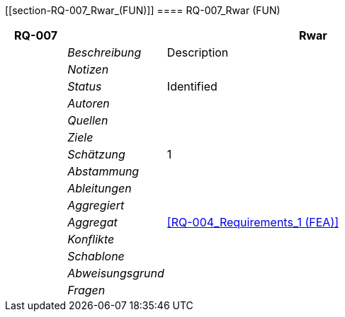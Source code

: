 [[section-RQ-007_Rwar_(FUN)]]
==== RQ-007_Rwar (FUN)
// Begin Protected Region [[starting]]

// End Protected Region   [[starting]]


[cols="3,5,20a" options="header"]
|===
| *RQ-007* 2+| *Rwar*
|
| _Beschreibung_
|
Description

|
| _Notizen_
|
|
| _Status_
| Identified

|
| _Autoren_
|

|
| _Quellen_
|

|
| _Ziele_
|

|
| _Schätzung_
|
1

|
| _Abstammung_
|

|
| _Ableitungen_
|

|
| _Aggregiert_
|

|
| _Aggregat_
|
<<RQ-004_Requirements_1 (FEA)>>

|
| _Konflikte_
|

|
| _Schablone_
|


|
| _Abweisungsgrund_
|

|
| _Fragen_
|

|===


// Begin Protected Region [[ending]]

// End Protected Region   [[ending]]
